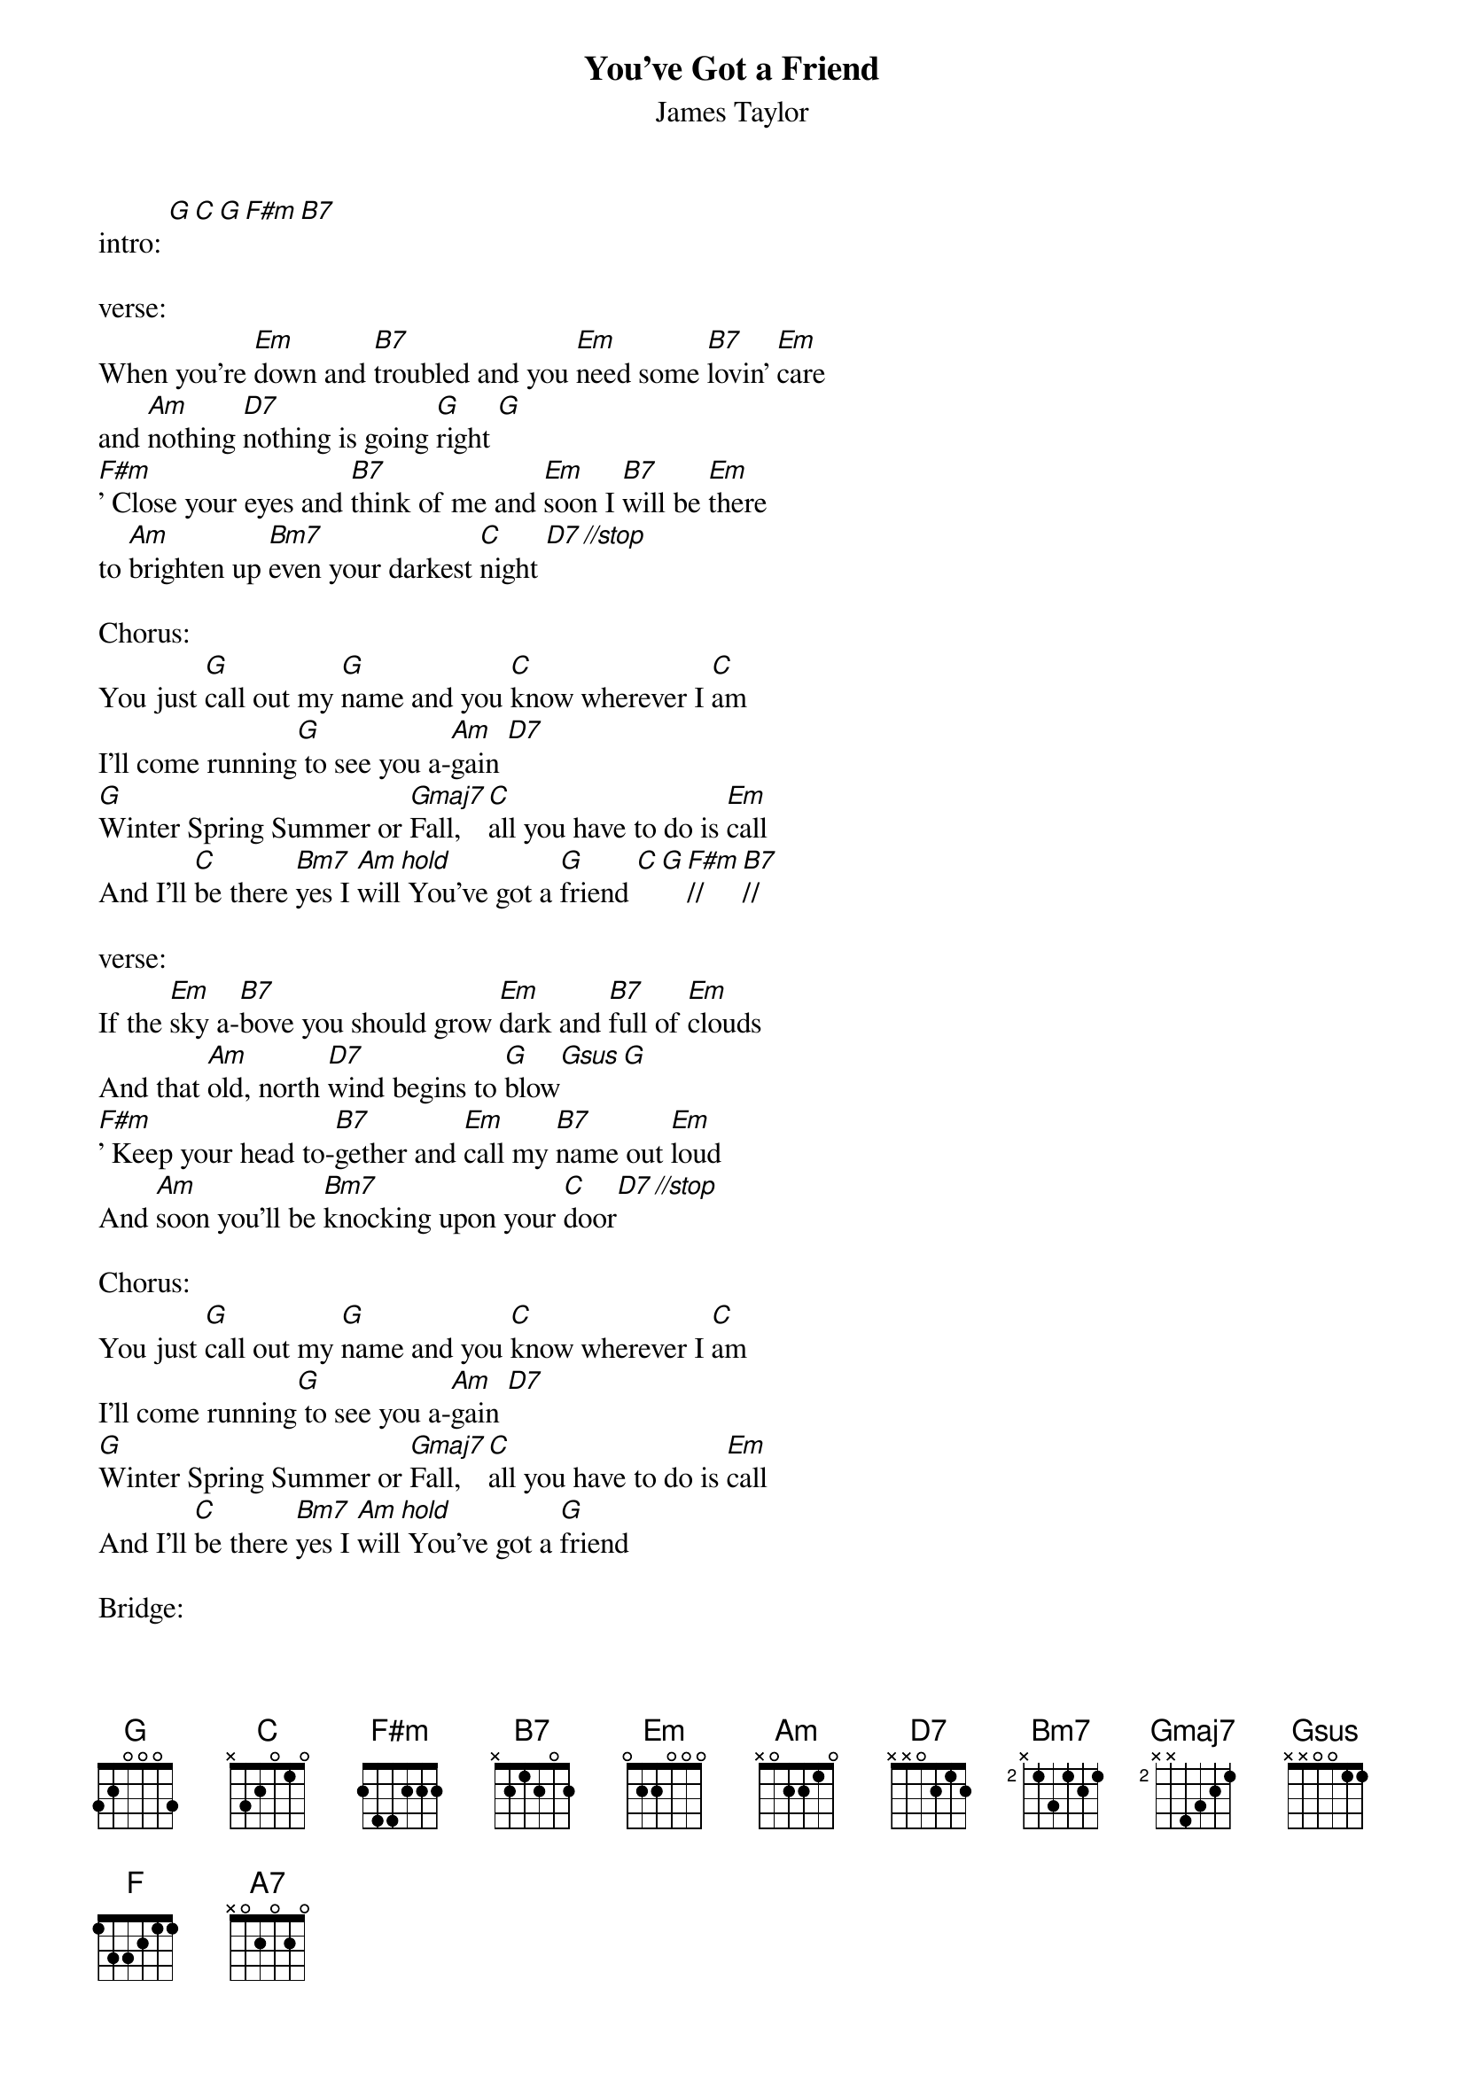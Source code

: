 {t: You've Got a Friend}

{st: James Taylor}

intro: [G][C][G][F#m][B7]

verse:
When you're [Em]down and [B7]troubled and you [Em]need some [B7]lovin' [Em]care
and [Am]nothing [D7]nothing is going [G]right [G]
[F#m]' Close your eyes and [B7]think of me and [Em]soon I [B7]will be [Em]there
to [Am]brighten up [Bm7]even your darkest [C]night [D7][//stop]

Chorus:
You just [G]call out my [G]name and you [C]know wherever I [C]am
I'll come running[G] to see you a-[Am]gain [D7]
[G]Winter Spring Summer or [Gmaj7]Fall, [C]all you have to do is [Em]call
And I'll [C]be there [Bm7]yes I [Am]will[hold] You've got a [G]friend [C][G][F#m]//[B7]//

verse:
If the [Em]sky a-[B7]bove you should grow [Em]dark and [B7]full of [Em]clouds
And that [Am]old, north [D7]wind begins to [G]blow[Gsus][G]
[F#m]' Keep your head to-[B7]gether and [Em]call my [B7]name out [Em]loud
And [Am]soon you'll be [Bm7]knocking upon your [C]door[D7][//stop]

Chorus:
You just [G]call out my [G]name and you [C]know wherever I [C]am
I'll come running[G] to see you a-[Am]gain [D7]
[G]Winter Spring Summer or [Gmaj7]Fall, [C]all you have to do is [Em]call
And I'll [C]be there [Bm7]yes I [Am]will[hold] You've got a [G]friend

Bridge:
[G]People can be so [Gmaj7]cold they'll [C]hurt you and [F]dessert you
They'll [Em]take your soul if you [A7]let them,
oh but [Am]don't you [Am]let them [D7][//stop]

Chorus:
You just [G]call out my [Gmaj7]name and you [C]know wherever I [C]am
I'll come running[G] to see you a-[Am]gain [D7]
[G]Winter Spring Summer or [Gmaj7]Fall, [C]all you have to do is [Em]call
And I'll [C][hold]be there [Bm7][hold]yes I [Am][hold]will[D7][/stop]
You've got a [G]friend [C] You've got a [G]friend [C]
yes, you got a [G]friend
ain't it [C]good to know you got a [G]friend [C]//
you got a friend[G][hold]
